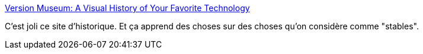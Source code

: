 :jbake-type: post
:jbake-status: published
:jbake-title: Version Museum: A Visual History of Your Favorite Technology
:jbake-tags: histoire,web,informatique,_mois_août,_année_2019
:jbake-date: 2019-08-19
:jbake-depth: ../
:jbake-uri: shaarli/1566229074000.adoc
:jbake-source: https://nicolas-delsaux.hd.free.fr/Shaarli?searchterm=https%3A%2F%2Fwww.versionmuseum.com%2F&searchtags=histoire+web+informatique+_mois_ao%C3%BBt+_ann%C3%A9e_2019
:jbake-style: shaarli

https://www.versionmuseum.com/[Version Museum: A Visual History of Your Favorite Technology]

C'est joli ce site d'historique. Et ça apprend des choses sur des choses qu'on considère comme "stables".
